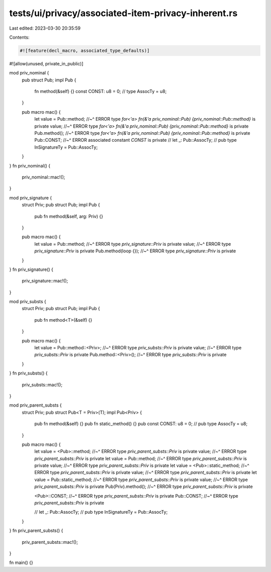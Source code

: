 tests/ui/privacy/associated-item-privacy-inherent.rs
====================================================

Last edited: 2023-03-30 20:35:59

Contents:

.. code-block:: rs

    #![feature(decl_macro, associated_type_defaults)]
#![allow(unused, private_in_public)]

mod priv_nominal {
    pub struct Pub;
    impl Pub {
        fn method(&self) {}
        const CONST: u8 = 0;
        // type AssocTy = u8;
    }

    pub macro mac() {
        let value = Pub::method;
        //~^ ERROR type `for<'a> fn(&'a priv_nominal::Pub) {priv_nominal::Pub::method}` is private
        value;
        //~^ ERROR type `for<'a> fn(&'a priv_nominal::Pub) {priv_nominal::Pub::method}` is private
        Pub.method();
        //~^ ERROR type `for<'a> fn(&'a priv_nominal::Pub) {priv_nominal::Pub::method}` is private
        Pub::CONST;
        //~^ ERROR associated constant `CONST` is private
        // let _: Pub::AssocTy;
        // pub type InSignatureTy = Pub::AssocTy;
    }
}
fn priv_nominal() {
    priv_nominal::mac!();
}

mod priv_signature {
    struct Priv;
    pub struct Pub;
    impl Pub {
        pub fn method(&self, arg: Priv) {}
    }

    pub macro mac() {
        let value = Pub::method;
        //~^ ERROR type `priv_signature::Priv` is private
        value;
        //~^ ERROR type `priv_signature::Priv` is private
        Pub.method(loop {});
        //~^ ERROR type `priv_signature::Priv` is private
    }
}
fn priv_signature() {
    priv_signature::mac!();
}

mod priv_substs {
    struct Priv;
    pub struct Pub;
    impl Pub {
        pub fn method<T>(&self) {}
    }

    pub macro mac() {
        let value = Pub::method::<Priv>;
        //~^ ERROR type `priv_substs::Priv` is private
        value;
        //~^ ERROR type `priv_substs::Priv` is private
        Pub.method::<Priv>();
        //~^ ERROR type `priv_substs::Priv` is private
    }
}
fn priv_substs() {
    priv_substs::mac!();
}

mod priv_parent_substs {
    struct Priv;
    pub struct Pub<T = Priv>(T);
    impl Pub<Priv> {
        pub fn method(&self) {}
        pub fn static_method() {}
        pub const CONST: u8 = 0;
        // pub type AssocTy = u8;
    }

    pub macro mac() {
        let value = <Pub>::method;
        //~^ ERROR type `priv_parent_substs::Priv` is private
        value;
        //~^ ERROR type `priv_parent_substs::Priv` is private
        let value = Pub::method;
        //~^ ERROR type `priv_parent_substs::Priv` is private
        value;
        //~^ ERROR type `priv_parent_substs::Priv` is private
        let value = <Pub>::static_method;
        //~^ ERROR type `priv_parent_substs::Priv` is private
        value;
        //~^ ERROR type `priv_parent_substs::Priv` is private
        let value = Pub::static_method;
        //~^ ERROR type `priv_parent_substs::Priv` is private
        value;
        //~^ ERROR type `priv_parent_substs::Priv` is private
        Pub(Priv).method();
        //~^ ERROR type `priv_parent_substs::Priv` is private

        <Pub>::CONST;
        //~^ ERROR type `priv_parent_substs::Priv` is private
        Pub::CONST;
        //~^ ERROR type `priv_parent_substs::Priv` is private

        // let _: Pub::AssocTy;
        // pub type InSignatureTy = Pub::AssocTy;
    }
}
fn priv_parent_substs() {
    priv_parent_substs::mac!();
}

fn main() {}


